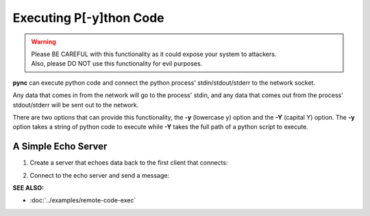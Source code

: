 ========================
Executing P[-y]thon Code
========================

.. warning::
   | Please BE CAREFUL with this functionality as it could expose your system to attackers.
   | Also, please DO NOT use this functionality for evil purposes.

**pync** can execute python code and connect the python process' stdin/stdout/stderr
to the network socket.

Any data that comes in from the network will go to the process' stdin, and
any data that comes out from the process' stdout/stderr will be sent out to the network.

There are two options that can provide this functionality, the **-y** (lowercase y) option
and the **-Y** (capital Y) option.
The **-y** option takes a string of python code to execute
while **-Y** takes the full path of a python script to execute.

A Simple Echo Server
====================

1. Create a server that echoes data back to the first client
   that connects:

.. tab:: Unix

   .. code-block:: sh

      pync -vly "import sys; sys.stdout.write(sys.stdin.read())" localhost 8000

.. tab:: Windows

   .. code-block:: sh

      py -m pync -vly "import sys; sys.stdout.write(sys.stdin.read())" localhost 8000

.. tab:: Python

   .. code-block:: python

      from pync import pync
      pync('-vle "import sys; sys.stdout.write(sys.stdin.read())" localhost 8000')

2. Connect to the echo server and send a message:

.. tab:: Unix

   .. code-block:: sh

      pync -vq 5 -y "import sys; sys.stdout.write('Echo...\n')" localhost 8000

.. tab:: Windows

   .. code-block:: sh

      py -m pync -vq 5 -y "import sys; sys.stdout.write('Echo...\n')" localhost 8000

.. tab:: Python

   .. code-block:: python

      from pync import pync
      pync('-vq 5 -y "import sys; sys.stdout.write('Echo...\n')" localhost 8000')

.. raw:: html

   <br>
   <hr>

:SEE ALSO:

* :doc:`../examples/remote-code-exec`

